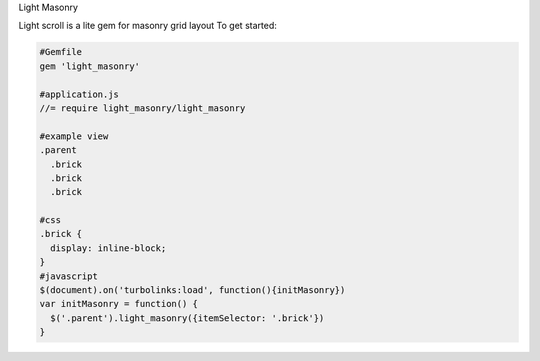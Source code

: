 Light Masonry

Light scroll is a lite gem for masonry grid layout
To get started:

.. code:: bash

    #Gemfile
    gem 'light_masonry'
    
    #application.js
    //= require light_masonry/light_masonry
    
    #example view
    .parent
      .brick
      .brick
      .brick
    
    #css
    .brick {
      display: inline-block;
    }
    #javascript
    $(document).on('turbolinks:load', function(){initMasonry})
    var initMasonry = function() {
      $('.parent').light_masonry({itemSelector: '.brick'})
    }
